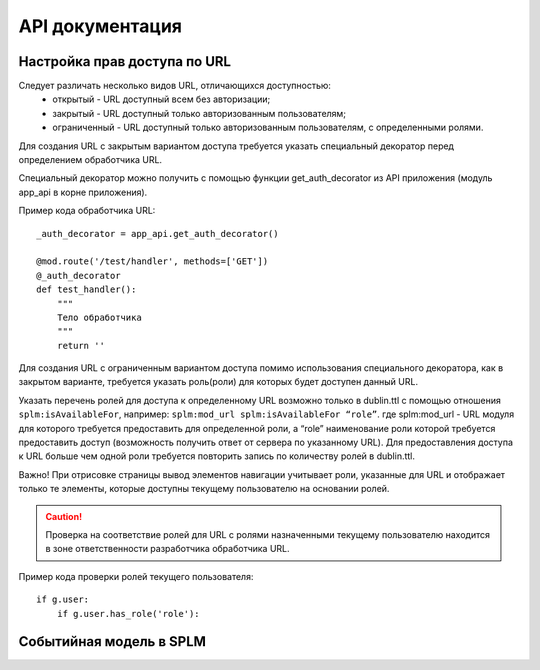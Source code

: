 API документация
=================


Настройка прав доступа по URL
````````````````````````````````

Следует различать несколько видов URL, отличающихся доступностью:
    * открытый - URL  доступный всем без авторизации;
    * закрытый - URL  доступный только авторизованным пользователям;
    * ограниченный  - URL  доступный только авторизованным пользователям, с определенными ролями.

Для создания URL с закрытым вариантом доступа требуется указать специальный декоратор перед определением обработчика URL.

Специальный декоратор можно получить с помощью функции get_auth_decorator из API приложения (модуль app_api в корне приложения).

Пример кода обработчика URL::

    _auth_decorator = app_api.get_auth_decorator()

    @mod.route('/test/handler', methods=['GET'])
    @_auth_decorator
    def test_handler():
        """
        Тело обработчика
        """
        return ''

Для создания  URL с ограниченным вариантом доступа помимо использования специального декоратора, как в закрытом варианте, требуется указать роль(роли) для которых будет доступен данный URL.

Указать перечень ролей для доступа к определенному URL возможно только в dublin.ttl с помощью отношения ``splm:isAvailableFor``, например:
``splm:mod_url splm:isAvailableFor “role”``.
где splm:mod_url -  URL  модуля для которого требуется предоставить для определенной роли, а “role”  наименование роли которой требуется предоставить доступ (возможность получить ответ от сервера по указанному URL).
Для предоставления доступа к URL больше чем одной роли требуется повторить запись по количеству ролей в dublin.ttl.

Важно! При отрисовке страницы вывод элементов навигации учитывает роли, указанные для URL и отображает только те элементы, которые доступны текущему пользователю на основании ролей.

.. caution:: Проверка на соответствие ролей для URL с ролями назначенными текущему пользователю находится в зоне ответственности разработчика обработчика URL.

Пример кода проверки ролей текущего пользователя::

    if g.user:
        if g.user.has_role('role'):






Событийная модель в SPLM
````````````````````````````````

